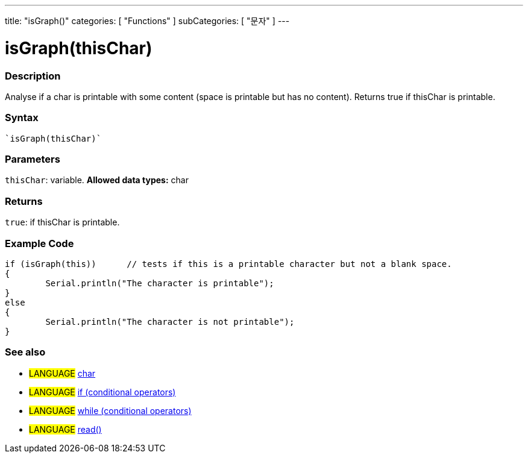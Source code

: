 ﻿---
title: "isGraph()"
categories: [ "Functions" ]
subCategories: [ "문자" ]
---





= isGraph(thisChar)


// OVERVIEW SECTION STARTS
[#overview]
--

[float]
=== Description
Analyse if a char is printable with some content (space is printable but has no content). Returns true if thisChar is printable. 
[%hardbreaks]


[float]
=== Syntax
[source,arduino]
----
`isGraph(thisChar)`
----

[float]
=== Parameters
`thisChar`: variable. *Allowed data types:* char

[float]
=== Returns
`true`: if thisChar is printable.

--
// OVERVIEW SECTION ENDS



// HOW TO USE SECTION STARTS
[#howtouse]
--

[float]
=== Example Code

[source,arduino]
----
if (isGraph(this))      // tests if this is a printable character but not a blank space.
{
	Serial.println("The character is printable");
}
else
{
	Serial.println("The character is not printable");
}

----

--
// HOW TO USE SECTION ENDS


// SEE ALSO SECTION
[#see_also]
--

[float]
=== See also

[role="language"]
* #LANGUAGE#  link:../../../variables/data-types/char[char]
* #LANGUAGE#  link:../../../structure/control-structure/if[if (conditional operators)]
* #LANGUAGE#  link:../../../structure/control-structure/while[while (conditional operators)]
* #LANGUAGE# link:../../communication/serial/read[read()]

--
// SEE ALSO SECTION ENDS